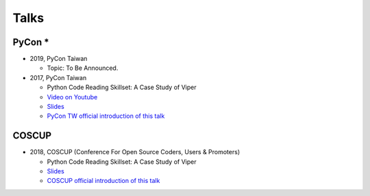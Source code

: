 +++++
Talks
+++++

PyCon *
========

* 2019, PyCon Taiwan
  
  - Topic: To Be Announced.
  
* 2017, PyCon Taiwan
  
  - Python Code Reading Skillset: A Case Study of Viper
  - `Video on Youtube <https://youtu.be/TWpoBK1xhYU>`_
  - `Slides <https://docs.google.com/presentation/d/1HwBrETgmEz6-igEVaPAtQPWyuBljyFyvXtKzHLSVaMk/edit?usp=sharing>`_
  - `PyCon TW official introduction of this talk <https://tw.pycon.org/2017/en-us/events/talk/319090797213384781/>`_

COSCUP 
=======

* 2018, COSCUP (Conference For Open Source Coders, Users & Promoters)
  
  - Python Code Reading Skillset: A Case Study of Viper
  - `Slides <https://docs.google.com/presentation/d/1T4qcir5dEXq2956xqDtr_8sfXSkfHa8VAN-GC6BZLdc/edit?usp=sharing>`_
  - `COSCUP official introduction of this talk <https://coscup.org/2018/programs/viper/>`_
  
